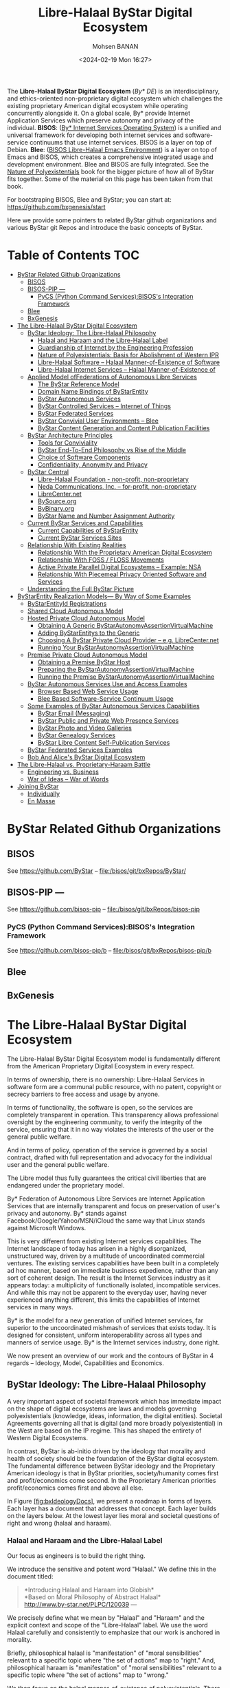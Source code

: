 #+TITLE: Libre-Halaal ByStar Digital Ecosystem
#+DATE: <2024-02-19 Mon 16:27>
#+AUTHOR: Mohsen BANAN


The *Libre-Halaal ByStar Digital Ecosystem* (/By* DE/) is an interdisciplinary,
and ethics-oriented non-proprietary digital ecosystem which challenges the
existing proprietary American digital ecosystem while operating concurrently
alongside it. On a global scale, By* provide Internet Application Services which
preserve autonomy and privacy of the individual. *BISOS*:
([[https://github.com/bisos][By* Internet Services Operating System]])
is a unified and universal framework for developing both
internet services and software-service continuums that use internet services.
BISOS is a layer on top of Debian. *Blee*:
([[https://github.com/bx-blee][BISOS Libre-Halaal Emacs Environment]])
is a layer on top of Emacs and BISOS, which creates a
comprehensive integrated usage and development environment. Blee and BISOS are
fully integrated. See the
[[https://github.com/bxplpc/120033][Nature of Polyexistentials]]
book for the bigger picture of how all of ByStar fits together. Some of the
material on this page has been taken from that book.

For bootstraping BISOS, Blee and ByStar; you can start at: https://github.com/bxgenesis/start

Here we provide some pointers to related ByStar github organizations and various
ByStar git Repos and introduce the basic concepts of ByStar.


* Table of Contents     :TOC:
- [[#bystar-related-github-organizations][ByStar Related Github Organizations]]
  - [[#bisos][BISOS]]
  - [[#bisos-pip----][BISOS-PIP ---]]
    - [[#pycs-python-command-servicesbisoss-integration-framework][PyCS (Python Command Services):BISOS's Integration Framework]]
  - [[#blee][Blee]]
  - [[#bxgenesis][BxGenesis]]
- [[#the-libre-halaal-bystar-digital-ecosystem][The Libre-Halaal ByStar Digital Ecosystem]]
  - [[#bystar-ideology-the-libre-halaal-philosophy][ByStar Ideology: The Libre-Halaal Philosophy]]
    - [[#halaal-and-haraam-and-the-libre-halaal-label][Halaal and Haraam and the Libre-Halaal Label]]
    - [[#guardianship-of-internet-by-the-engineering-profession][Guardianship of Internet by the Engineering Profession]]
    - [[#nature-of-polyexistentials-basis-for-abolishment-of-western-ipr][Nature of Polyexistentials: Basis for Abolishment of Western IPR]]
    - [[#libre-halaal-software----halaal-manner-of-existence-of-software][Libre-Halaal Software -- Halaal Manner-of-Existence of Software]]
    - [[#libre-halaal-internet-services----halaal-manner-of-existence-of][Libre-Halaal Internet Services -- Halaal Manner-of-Existence of]]
  - [[#applied-model-offederations-of-autonomous-libre-services][Applied Model ofFederations of Autonomous Libre Services]]
    - [[#the-bystar-reference-model][The ByStar Reference Model]]
    - [[#domain-name-bindings-of-bystarentity][Domain Name Bindings of ByStarEntity]]
    - [[#bystar-autonomous-services][ByStar Autonomous Services]]
    - [[#bystar-controlled-services----internet-of-things][ByStar Controlled Services -- Internet of Things]]
    - [[#bystar-federated-services][ByStar Federated Services]]
    - [[#bystar-convivial-user-environments----blee][ByStar Convivial User Environments -- Blee]]
    - [[#bystar-content-generation-and-content-publication-facilities][ByStar Content Generation and Content Publication Facilities]]
  - [[#bystar-architecture-principles][ByStar Architecture Principles]]
    - [[#tools-for-conviviality][Tools for Conviviality]]
    - [[#bystar-end-to-end-philosophy-vs-rise-of-the-middle][ByStar End-To-End Philosophy vs Rise of the Middle]]
    - [[#choice-of-software-components][Choice of Software Components]]
    - [[#confidentiality-anonymity-and-privacy][Confidentiality, Anonymity and Privacy]]
  - [[#bystar-central][ByStar Central]]
    - [[#libre-halaal-foundation---non-profit-non-proprietary][Libre-Halaal Foundation - non-profit, non-proprietary]]
    - [[#neda-communications-inc----for-profit-non-proprietary][Neda Communications, Inc. -- for-profit, non-proprietary]]
    - [[#librecenternet][LibreCenter.net]]
    - [[#bysourceorg][BySource.org]]
    - [[#bybinaryorg][ByBinary.org]]
    - [[#bystar-name-and-number-assignment-authority][ByStar Name and Number Assignment Authority]]
  - [[#current-bystar-services-and-capabilities][Current ByStar Services and Capabilities]]
    - [[#current-capabilities-of-bystarentity][Current Capabilities of ByStarEntity]]
    - [[#current-bystar-services-sites][Current ByStar Services Sites]]
  - [[#relationship-with-existing-realities][Relationship With Existing Realities]]
    - [[#relationship-with-the-proprietary-american-digital-ecosystem][Relationship With the Proprietary American Digital Ecosystem]]
    - [[#relationship-with-foss--floss-movements][Relationship With FOSS / FLOSS Movements]]
    - [[#active-private-parallel-digital-ecosystems----example-nsa][Active Private Parallel Digital Ecosystems -- Example: NSA]]
    - [[#relationship-with-piecemeal-privacy-oriented-software-and-services][Relationship With Piecemeal Privacy Oriented Software and Services]]
  - [[#understanding-the-full-bystar-picture][Understanding the Full ByStar Picture]]
- [[#bystarentity-realization-models----by-way-of-some-examples][ByStarEntity Realization Models--- By Way of Some Examples]]
  - [[#bystarentityid-registrations][ByStarEntityId Registrations]]
  - [[#shared-cloud-autonomous-model][Shared Cloud Autonomous Model]]
  - [[#hosted-private-cloud-autonomous-model][Hosted Private Cloud Autonomous Model]]
    - [[#obtaining-a-generic-bystarautonomyassertionvirtualmachine][Obtaining A Generic ByStarAutonomyAssertionVirtualMachine]]
    - [[#adding-bystarentitys-to-the-generic][Adding ByStarEntitys to the Generic]]
    - [[#choosing-a-bystar-private-cloud-provider----eg-librecenternet][Choosing A ByStar Private Cloud Provider -- e.g. LibreCenter.net]]
    - [[#running-your-bystarautonomyassertionvirtualmachine][Running Your ByStarAutonomyAssertionVirtualMachine]]
  - [[#premise-private-cloud-autonomous-model][Premise Private Cloud Autonomous Model]]
    - [[#obtaining-a-premise-bystar-host][Obtaining a Premise ByStar Host]]
    - [[#preparing-the-bystarautonomyassertionvirtualmachine][Preparing the ByStarAutonomyAssertionVirtualMachine]]
    - [[#running-the-premise-bystarautonomyassertionvirtualmachine][Running the Premise ByStarAutonomyAssertionVirtualMachine]]
  - [[#bystar-autonomous-services-use-and-access-examples][ByStar Autonomous Services Use and Access Examples]]
    - [[#browser-based-web-service-usage][Browser Based Web Service Usage]]
    - [[#blee-based-software-service-continuum-usage][Blee Based Software-Service Continuum Usage]]
  - [[#some-examples-of-bystar-autonomous-services-capabilities][Some Examples of ByStar Autonomous Services Capabilities]]
    - [[#bystar-email-messaging][ByStar Email (Messaging)]]
    - [[#bystar-public-and-private-web-presence-services][ByStar Public and Private Web Presence Services]]
    - [[#bystar-photo-and-video-galleries][ByStar Photo and Video Galleries]]
    - [[#bystar-genealogy-services][ByStar Genealogy Services]]
    - [[#bystar-libre-content-self-publication-services][ByStar Libre Content Self-Publication Services]]
  - [[#bystar-federated-services-examples][ByStar Federated Services Examples]]
  - [[#bob-and-alices-bystar-digital-ecosystem][Bob And Alice's ByStar Digital Ecosystem]]
- [[#thelibre-halaalvsproprietary-haraambattle][The Libre-Halaal vs. Proprietary-Haraam Battle]]
  - [[#engineering-vs-business][Engineering vs. Business]]
  - [[#war-of-ideas----war-of-words][War of Ideas -- War of Words]]
- [[#joining-bystar][Joining ByStar]]
  - [[#individually][Individually]]
  - [[#en-masse][En Masse]]

* ByStar Related Github Organizations
** BISOS
See  https://github.com/ByStar  -- file:/bisos/git/bxRepos/ByStar/
** BISOS-PIP ---
See  https://github.com/bisos-pip  -- file:/bisos/git/bxRepos/bisos-pip
*** PyCS (Python Command Services):BISOS's Integration Framework
See  https://github.com/bisos-pip/b  -- file:/bisos/git/bxRepos/bisos-pip/b
** Blee
** BxGenesis

# * BISOS Git Repos
# ** bisos/bsip repo -- =/bisos/core/bsip= -- BISOS Shell Integration Platform
# See  https://github.com/bisos/bsip  -- file:/bisos/git/bxRepos/bisos/bsip4/
# ** bisos/bpip-- BISOS Python Integration Platform
#  [[https://github.com/bisos/bsip][bisos/bsip]]

* The Libre-Halaal ByStar Digital Ecosystem


The Libre-Halaal ByStar Digital Ecosystem model is fundamentally
different from the American Proprietary Digital Ecosystem in every
respect.

In terms of ownership, there is no ownership: Libre-Halaal Services in
software form are a communal public resource, with no patent, copyright
or secrecy barriers to free access and usage by anyone.

In terms of functionality, the software is open, so the services are
completely transparent in operation. This transparency allows
professional oversight by the engineering community, to verify the
integrity of the service, ensuring that it in no way violates the
interests of the user or the general public welfare.

And in terms of policy, operation of the service is governed by a social
contract, drafted with full representation and advocacy for the
individual user and the general public welfare.

The Libre model thus fully guarantees the critical civil liberties that
are endangered under the proprietary model.

By* Federation of Autonomous Libre Services are Internet Application
Services that are internally transparent and focus on preservation of
user's privacy and autonomy. By* stands against
Facebook/Google/Yahoo/MSN/iCloud the same way that Linux stands against
Microsoft Windows.

This is very different from existing Internet services capabilities. The
Internet landscape of today has arisen in a highly disorganized,
unstructured way, driven by a multitude of uncoordinated commercial
ventures. The existing services capabilities have been built in a
completely ad hoc manner, based on immediate business expedience, rather
than any sort of coherent design. The result is the Internet Services
industry as it appears today: a multiplicity of functionally isolated,
incompatible services. And while this may not be apparent to the
everyday user, having never experienced anything different, this limits
the capabilities of Internet services in many ways.

By* is the model for a new generation of unified Internet services, far
superior to the uncoordinated mishmash of services that exists today. It
is designed for consistent, uniform interoperability across all types
and manners of service usage. By* is the Internet services industry,
done right.

We now present an overview of our work and the contours of ByStar in 4
regards -- Ideology, Model, Capabilities and Economics.

** ByStar Ideology: The Libre-Halaal Philosophy


A very important aspect of societal framework which has immediate impact
on the shape of digital ecosystems are laws and models governing
polyexistentials (knowledge, ideas, information, the digital entities).
Societal Agreements governing all that is digital (and more broadly
polyexistential) in the West are based on the IP regime. This has shaped
the entirety of Western Digital Ecosystems.

In contrast, ByStar is ab-initio driven by the ideology that morality
and health of society should be the foundation of the ByStar digital
ecosystem. The fundamental difference between ByStar ideology and the
Proprietary American ideology is that in ByStar priorities,
society/humanity comes first and profit/economics come second. In the
Proprietary American priorities profit/economics comes first and above
all else.

In Figure [[#fig:bxIdeologyDocs][[fig:bxIdeologyDocs]]], we present a
roadmap in forms of layers. Each layer has a document that addresses
that concept. Each layer builds on the layers below. At the lowest layer
lies moral and societal questions of right and wrong (halaal and
haraam).

*** Halaal and Haraam and the Libre-Halaal Label
    :PROPERTIES:
    :CUSTOM_ID: halaal-and-haraam-and-the-libre-halaal-label
    :END:

Our focus as engineers is to build the right thing.

We introduce the sensitive and potent word "Halaal." We define this in
the document titled:

#+BEGIN_QUOTE
  *Introducing Halaal and Haraam into Globish*\\
  *Based on Moral Philosophy of Abstract Halaal*\\
  [[http://www.by-star.net/PLPC/120039]] --- \cite{PLPC-120039}
#+END_QUOTE

We precisely define what we mean by "Halaal" and "Haraam" and the
explicit context and scope of the "Libre-Halaal" label. We use the word
Halaal carefully and consistently to emphasize that our work is anchored
in morality.

Briefly, philosophical halaal is "manifestation" of "moral
sensibilities" relevant to a specific topic where "the set of actions"
map to "right." And, philosophical haraam is "manifestation" of "moral
sensibilities" relevant to a specific topic where "the set of actions"
map to "wrong."

We then focus on the halaal manner-of-existence of polyexistentials.
There are things in nature that exist in singular and there are things
that exist in multiples. That which exists in nature in singular, we
call monoexistential. That which exists in nature in multiples, we call
polyexistential.

Increased importance of role of polyexistentials (knowledge, ideas,
information, the digital domain) in our lives and their impact on
society and humanity now requires analysis towards recognition of halaal
and haraam for different forms of polyexistentials. And once we have
recognized the halaal manner-of-existence of polyexistentials we need to
label it.

In the "Libre-Halaal" label, Libre indicates that:

1. The scope of consideration of Halaal is manner-of-existence of
   polyexistentials.

2. We reject the Western IPR regime. That the natural right to copy and
   the natural right to apply knowledge are the basis of our ideology.

Halaal indicates that:

1. We are rooted in philosophy and morality --- Not just economics.

2. For each form of polyexistential, the manner-of-existence that permit
   Professions to safeguard society and humanity are the Halaal
   manner-of-existence for that polyexistential.

*** Guardianship of Internet by the Engineering Profession
    :PROPERTIES:
    :CUSTOM_ID: guardianship-of-internet-by-the-engineering-profession
    :END:

In ByStar ideology, it is the responsibility of the Internet engineering
profession to preserve autonomy and privacy of the individual and health
of social and societal interactions.

In order for the engineering profession to fulfill these
responsibilities, certain societal agreements with respect to the
manner-of-existence of software and Internet services need to be in
place. We use the "Libre-Halaal" label to express the required societal
agreements.

In the Proprietary American Ideology, there is no Internet engineering
profession responsibility -- engineers are instruments of business.
Profit is the prime directive. As a result, manner-of-existence of
software and Internet services is closed and restricted (proprietary),
rooted in the Western IPR Regime.

We draw a clear distinction between what Software Internet Engineering
Profession means in the context of the Proprietary American Digital
Ecosystem and what it means in the context of the Libre-Halaal ByStar
Digital Ecosystem. In ByStar we use the term "profession" in the way it
is understood in the East.

The notion of a "profession" in the West consists of training and the
acquisition of specialized skills, to perform specialized work, to
create monetary income. The responsibility of a profession towards
society at large does not factor significantly in this. Western society
is mostly, if not totally, economically driven. The Western model of
economically driven individuals existing within an industrial context
considers only money and self-interest. Such broader concepts as
society, profession, responsibility and respect are very weak in the
Western model.

In the East the word "profession" carries a greater meaning. It includes
the Western meaning of a specialized skill set to perform work of value
to others. But it also includes an agenda of trust and responsibility.
The professional person is entrusted by society to maintain guardianship
over an important aspect of life. Based on proper execution of this
responsibility, the profession is respected.

The primary author of this essay, attests that: for him as an engineer
it is only in Iran that he is called "Mr. Engineer Banan." That has
never happened to him in America, Canada, England, France, or anywhere
else in his travels throughout the Western world. In return for all that
respect, Mr. Engineer Banan owes the society something, doesn't he?

So it is in this Eastern sense that we are here speaking of
"professional responsibility."

*** Nature of Polyexistentials: Basis for Abolishment of Western IPR
Regime
    :PROPERTIES:
    :CUSTOM_ID: nature-of-polyexistentials-basis-for-abolishment-of-western-ipr-regime
    :END:

Central to our ideology and approach is full rejection of the Western
so-called Intellectual Property Rights regime of copyright and patents.

In a document titled:

#+BEGIN_QUOTE
  *The Nature of Polyexistentials:*\\
  *Basis for Abolishment of The Western Intellectual Property Rights
  Regime*\\
  [[http://www.by-star.net/PLPC/120033]] --- \cite{PLPC-120033}
#+END_QUOTE

We analyze and discredit the Western Intellectual Property Rights regime
based on the inherent nature of what it seeks to control and restrict --
polyexistentials: all that can be learned and remembered and all that is
digital.

Polyexistentials are poly-possessable. Assignment of restrictive
ownership to what is poly-possessable is in conflict with nature.

The Western Intellectual Property ownership regime is in conflict with
nature, it does not serve the ideal intended purpose of societal
regulations, i.e. to balance rights equitably among conflicting
constituencies. On the contrary, it has the effect of enriching a
minority of powerful vested interests, to the very great detriment of
society at large. The detrimental effects include the obstruction of
engineering creativity, a distortion of the competitive business
environment, and denial of the benefits thereof to the public.

Many societies fully reject the basic concept of patents and copyright.
Yet, the Western Intellectual Property ownership regime is portrayed by
Westerners as universal and global. Since polyexistence and digital
entities are inherently not restricted by borders, the nature of global
Internet demands rejection of the Western Intellectual Property
ownership regime.

*** Libre-Halaal Software -- Halaal Manner-of-Existence of Software
    :PROPERTIES:
    :CUSTOM_ID: libre-halaal-software-halaal-manner-of-existence-of-software
    :END:

 [sec:Libre-HalaalSoftware--HalaalManner-of-ExistenceofSoftware]

Next we focus on the correct manner-of-existence of software.

We do this in a document titled:

#+BEGIN_QUOTE
  *Libre-Halaal Software*\\
  *Defining Halaal Manner-Of-Existence Of Software*\\
  [[http://www.by-star.net/PLPC/180044]] --- \cite{PLPC-180044}
#+END_QUOTE

Our definitions for Halaal manner-of-existence of software and Internet
service are concrete and precise. These definitions are similar to the
"Free Software" and "Open Source" definitions but are distinct. As
engineers, our legitimacy for addressing this topic is our
responsibility to the engineering profession and the engineering
profession's responsibility to society.

We have created the [[http://www.HalaalSoftware.org]] site for further
cultivation of the concept of Libre-Halaal Software.

Software (and more broadly Digital-Entities) is Libre-Halaal Software
(and more broadly Libre-Halaal Digital-Entity) if it has the all of the
following attributes:

- *Halaal Criterion 1 -- Unrestricted Multi-Possessibility*. There are
  no restrictions is possessing the software by anyone who wishes to
  possess it -- There are no restrictions in copying and redistributing
  copies.

- *Halaal Criterion 2 -- Unrestricted Usage*. There are no restrictions
  for using (running) the software.

- *Halaal Criterion 3 -- Internal Transparency*. The source code of the
  software is available to all software engineers to examine the
  software and study how it works. Unless software is internal
  transparent, the software cannot be trusted.

- *Halaal Criterion 4 -- Modifiability*. Software engineers must be able
  to modify the software, re-install the modified version and use the
  modified version without restrictions. The available source code of
  the software permits software engineers to change and enhancement it.

- *Halaal Criterion 5 -- Proper Authorship Attribution*. The authorship
  of the software is not misrepresented.

Additionally, the software engineering profession requires from software
engineers that the perpetuallity of all of the above be applied to all
public modifications of the software. In other words, any modification
or enhancement that is generally offered as software or service forever
shall also have all of the above attributes.

*** Libre-Halaal Internet Services -- Halaal Manner-of-Existence of
Internet Services
    :PROPERTIES:
    :CUSTOM_ID: libre-halaal-internet-services-halaal-manner-of-existence-of-internet-services
    :END:

We then introduce the concept of "Libre-Halaal Services" and describe
the model for guaranteeing internal transparency of Internet application
services in a collaborative environment.

In the document titled:

#+BEGIN_QUOTE
  *Libre-Halaal Internet Services:*\\
  *Defining Halaal Manner-Of-Existence Of Internet Application
  Services*\\
  *A non-proprietary model for delivery of Internet services*\\
  [[http://www.by-star.net/PLPC/180045]] --- \cite{PLPC-180045}
#+END_QUOTE

We have formulated a radically new, non-proprietary model for delivery
of Internet services.

Internet services are in essence access to remote execution of software.
Fundamental Difference between software and service is Possessibility.
Possession is personal and increases autonomy. Lack of possession
decreases autonomy. Hence, software by nature is less of a threat than
internet services are to autonomy.

Libre-Halaal Services are an extension of the principles of Libre-Halaal
software into the Internet services domain. They are Internet services
that can be freely copied and reused by anyone. The Libre Services model
exists in relation to the proprietary Internet services model of Apple,
MSN, Yahoo and Google, in an analogous way to how GNU/Linux exists in
relation to Microsoft Windows.

We have created the [[http://www.LibreServices.org]] site for further
cultivation of the concept of Libre-Halaal Services.

** Applied Model ofFederations of Autonomous Libre Services
   :PROPERTIES:
   :CUSTOM_ID: applied-model-offederations-of-autonomous-libre-services
   :END:

In addition to being Libre-Halaal, ByStar is based on the Unified
Autonomous model.

The internet services industry as it exists today is chaotic,
non-collaborative, uncoordinated, and falls far short of its true
potential.

In contrast to this, the ByStar Digital Ecosystem is based on a
coherent, collaborative, scalable, generalized Internet Services model.

Together, the Libre-Halaal Services and By* models have enormous
implications. The Libre Services development model, and the By* unified
services model can transform the internet completely, from the
proprietary and ad hoc model of today into something far more powerful.

The realization of this potential is large, complex and ambitious. It is
far too large in scope to be accomplished by any one company acting
alone, but instead can only be accomplished as a coordinated
industry-wide effort. But the ByStar Libre-Halaal Services model enables
precisely the necessary large-scale, distributed, cooperative effort.

In the document titled:

#+BEGIN_QUOTE
  *The ByStar Applied Model*\\
  *Of Federations of Autonomous Libre-Halaal Services*\\
  [[http://www.by-star.net/PLPC/180015]] --- \cite{PLPC-180015}
#+END_QUOTE

We provide an overview of the model and design of ByStar Federation of
Autonomous Services.

Based on this model and structures, ByStar services can consistently
grow and interact with other ByStar services to provide a rich and
healthy environment.

*** The ByStar Reference Model
    :PROPERTIES:
    :CUSTOM_ID: the-bystar-reference-model
    :END:

ByStar is based on a set of key abstractions, representing the major
real-world entities that must be represented within a generalized web
structure. These entities include such things as individual persons,
businesses, physical locations, and events. For each such entity we have
defined the structures and conventions required to represent,
instantiate and name that entity in a unified, consistent way, and at a
very large scale. We have then defined the major classes of services
required to manage these entities, and to allow highly generalized
interactions within and among each other.

In the ByStar applied model, a real-world entity type (for example,
individuals or a physical locations) maps on to a =ByStarEntityType=
(=BxEntityType=). A real-world entity instance maps on to a
=ByStarEntity= (=BxEntity=) All ByStar services are anchored in
=ByStarEntity=.

ByStarEntityTypes are structured hierarchically in a tree.

=ByStarEntityType= is either a =ByStarAutonomousEntityType=\\
or a =ByStarControlledEntityType=.

=ByStarAutonomousEntityType= and =ByStarControlledEntityType= are either
Classified or UnClassified.

In this structure, persons identified by their name, are represented as:

#+BEGIN_EXAMPLE
    ByStarEntityType=
       ByStarAutonomousEntityType.Classified.Person.ByName
#+END_EXAMPLE

Each =BxEntity= (an instance) is identified by =BxEntityId=.

A =BxEntityId= is structured as:

#+BEGIN_EXAMPLE
    BxEntityId=RegistrarId+BxEntityType+InstanceId
#+END_EXAMPLE

All ByStarEntityIds are unique. The =InstanceId= is assigned by the
=RegistrarId=.

Each =BxEntity= can be activated within a\\
=ByStarAutonomyAssertionVirtualMachine=\\
(=BxAutonomyAssertionVirtualMachine=).\\
The representation of a =BxEntity= in a
=BxAutonomyAssertionVirtualMachine=\\
is called a =ByStarServiceObject= (=BxServiceObject=).\\
A =ByStarServiceObject= maps to a Unix account and a user-id.\\
The =BxServiceObject= can have any =ByStarServiceCapability=\\
that =BxAutonomyAssertionVirtualMachine= offers.

Currently, ByStarServiceCapability is one of the capabilities enumerated
in Figure [[#fig:bxEntityCapabilities][[fig:bxEntityCapabilities]]].

Any =ByStarServiceCapability= can be bound to and exposed through a
registered domain name.

Based on the above structures, ByStar services can consistently grow and
interact with other ByStar services to provide a rich and healthy
environment.

*** Domain Name Bindings of ByStarEntity
    :PROPERTIES:
    :CUSTOM_ID: domain-name-bindings-of-bystarentity
    :END:

Each =ByStarEntity= consists of specific information and a set of
computing and communication services.

Publicly, =BxEntity= is usually exposed throughout the internet at a
selected DNS domain name. In the ByStar model, binding of a =BxEntity=
to one or more domain names is designed to be very flexible. This
flexibility relates to Service Portability but is broader. These notions
are absent or very rare in the Proprietary American model.

For instance, in the context of the examples described in Section
 [[#ByStarEntityRealizationExamples][5]], Bob Smith is assigned
BxEntityId=23.1.2.7.3.32674 which is canonically bound to the base
domain name\\
=5.bob.smith.byname.net=.

ByStar permits Bob Smith to bind his BxEntity to other domain names, for
example bobsmith.fr. In the ByStar BySMB service this is commonplace.
Often, with the anticipation of obtaining example.com, example.bysmb.com
and its BxEntity can be pre-generated. The owner can re-adjust the
binding of BxEntity to a chosen domain name at will.

Different information, different capabilities and different features of
a =BxEntity= are usually bound to different domain names within a base
domain name hierarchy.

For example, Bob's imap service is at =imap.5.bob.smith.byname.net=, his
genealogy service is at\\
=geneweb.5.bob.smith.byname.net= and his synchronization repository
(version control --- git) is at:\\
=git.5.bob.smith.byname.net=.

In cases where the owner asserts autonomy by possession of the service
as a\\
=BxAutonomyAssertionVirtualMachine=, ByStar provides the ability to
selectively DNS resolve BxEntity domains locally. This then also permits
fully local (non-networked) development and access to BxEntity -- based
on existing DNS bindings.

These flexible ByStar domain name to BxEntity bindings, and flexible DNS
resolutions, are built on top of djbdns.

*** ByStar Autonomous Services
    :PROPERTIES:
    :CUSTOM_ID: bystar-autonomous-services
    :END:

Internet services come in all shapes and sizes, serve all manner of
purposes, and interact with each other and with societal entities in all
manner of complex ways.

In some cases a service may be associated exclusively with a particular
societal entity, such as an individual, an organization, or a
corporation. Such entities enjoy a high degree of autonomy within
society, and so we refer to these as autonomous entities. When a service
is associated uniquely with particular autonomous entity, we refer to
the entity as the owner of the service.

When a service is associated with a unique "owner", certain
characteristics of the service are of particular concern to the owner.
The service may include information of a personal or private nature, and
the owner may wish to ensure that his/her/its privacy is protected. It
is also important that the service reflect and maintain the autonomy of
the owner, providing parallel freedom of action to that which the owning
entity enjoys at large.

Certainly, the privacy and autonomy of the owner are fully guaranteed if
the owner exercises direct control over the functioning and provision of
the service. In practice, an owner may or may not choose to exercise
such direct control of the service. In many cases the owner of the
service will leave the service provisioning in the hands of a
second-party service provider. Nevertheless it is sufficient to
guarantee the autonomy of the owner if the nature of the service is such
that the owner could in principle take control of the service himself.

We define an *autonomous libre-halaal service* as an Internet service
associated with a unique owner, that the owner could in principle and at
his option take control over and provide for himself.

ByStar services are structured in two layers. (1) ByStar Autonomous
Services and (2) ByStar Federated Services.

Any ByStar Autonomous Service may also include ByStar Controlled
Services.

As noted, in many or most cases the service will be provided by a
second-party service provider, who runs and administers the service on
behalf of the owner. The autonomy of the owner requires that he is in no
way tied to this or any other service provider. The general societal
autonomy of the owner means that for any other type of
service---banking, legal, medical---the owner is free to move from one
provider to another, leaving no trace of himself behind with the
previous provider.

In the case of Internet services, similar principles apply. For a
service to be an autonomous halaal service, it must satisfy the twin
requirements of *portability*, and *non-retention*. Portability, meaning
the owner can transport the entire service to a different service
provider. And non-retention, meaning the previous provider must retain
no trace of the owner's information.

Specifically, when a second-party provider is providing the service on
behalf of the owner, the service is an autonomous halaal service if the
provider meets the following requirements:

1. *Service and Data Portability*. On the instruction of the service
   owner, the entire service can be transferred to a different service
   provider. This could be another second-party provider, or the service
   owner himself.

2. *Service and Data Non-Retention*. At the instruction of the service
   owner, the service provider must destroy all service-related
   information (i.e., all owner data and log files).

*** ByStar Controlled Services -- Internet of Things
    :PROPERTIES:
    :CUSTOM_ID: bystar-controlled-services-internet-of-things
    :END:

Any ByStar Autonomous Service may control certain "ByStar Controlled
Services" that are his.

A ByStar Controlled Service is a ByStarEntity which is in control of\\
ByStarAutonomousEntity.

As an example, consider an individual (say the author --
[[http://mohsen.1.banan.byname.net]]) who hypothetically owns a house, a
bicycle, a Nike fuel band and a tag for his suitcase.

Virtual representation of these could be:

1. A House -- [[http://info.1-98008-5807-10.bywhere.net]] -- where
   ByWhere structure links control to its owner (a
   ByStarAutonomousEntity).

2. A Bicycle -- whose location information goes to it owner (a
   ByStarAutonomousEntity) and not Google.

3. A Nike Fuel Band -- which sends the exercise information to its
   owner-individual.

4. A tag for his suitcase -- which links to its owner (a
   ByStarAutonomousEntity).

Each of these as a ByStarControlledEntity will be controlled by the
ByStarAutonomousEntity. All of these are ByStarEntity-s. The ones that
are controlled, link to their controller. The ByStarAutonomousEntity has
links to all the ByStarControlledEntity-s that it controls.

So, we now have a framework for abstracting individuals as
owners/controllers through ByStarAutonomousEntity. And we have
abstractions for things to be owned and controlled through
ByStarControlledEntity. And we have a framework for interaction of
individuals/things and things/individuals through ByStar Federated
Services.

Now, compare the model of ownership and interactions of Things in
Libre-Halaal ByStar Digital Ecosystem -- which is anchored in the
autonomous individual -- with the Proprietary American Digital Ecosystem
-- which is anchored in the Proprietary Corporation. There the
proprietary internet service provider controls individuals also through
Things.

*** ByStar Federated Services


Autonomous services and their controlled services may wish to engage in
end-to-end interactions with other autonomous services. But in order to
facilitate such interactions, involvement of some intermediary services
may be needed.

We refer to such enabling intermediary services as *federated services*,
and we refer to the association of a federated service plus its
subscribing autonomous services as a *federation of autonomous
services*.

The concept of Federated Services is layered above Autonomous Services
and focuses on interactions amongst Autonomous Services and facilitation
of information aggregation amongst ByStar Services.

An example of a federated service for information aggregation is
ByTopic.org where autonomously published content
(documents/music/videos) is optionally centrally republished --
autonomous and federated publications are fully consistent.

*** ByStar Convivial User Environments -- Blee

Users experience ByStar Services through ByStar User Environments.

ByStar services can be accessed in a variety of ways. In addition to the
traditional browser based model, ByStar provides for rich and deep
Software-Service integration.

Initially we are focusing on two convivial user environments for ByStar.

Blee (ByStar Libre Emacs Environment) -- \cite{PLPC-180004} -- is a
layer above Emacs that integrates ByStar platform (Debian GNU/Linux)
capabilities into Emacs and provides for integration with ByStar
Services.

An overview of this User Environment is provided in:

#+BEGIN_QUOTE
  *Blee and BxGnome:*\\
  *ByStar Software-Service Continuum Based Convivial User
  Environments*\\
  [[http://www.by-star.net/PLPC/180004]] --- \cite{PLPC-180004}
#+END_QUOTE

The deep integration between Libre-Halaal Software and Libre-Halaal
Internet Services creates a Libre-Halaal Software-Service continuum, far
superior in capability to any Proprietary/Haraam Software/Service
combination.

*** ByStar Content Generation and Content Publication Facilities
    :PROPERTIES:
    :CUSTOM_ID: bystar-content-generation-and-content-publication-facilities
    :END:

ByStar offers a rich environment and a number of facilities for content
generation.

Autonomous Content Publication facilities are a well established feature
of ByStar.

In the document titled:

#+BEGIN_QUOTE
  *ByStar Content Production and Publication Facilities*\\
  [[http://www.by-star.net/PLPC/180038]] --- \cite{PLPC-180038}
#+END_QUOTE

we describe capabilities and features of ByStar content generation
facilities and ByStar autonomous content publication facilities.

Autonomous self-publication can then be augmented by information
aggregation federated services such as ByTopic, ByContent and BySearch.

** ByStar Architecture Principles
   :PROPERTIES:
   :CUSTOM_ID: bystar-architecture-principles
   :END:

The ByStar Digital Ecosystem is driven by a set of engineering
architecture principles. We summarize some here.

*** Tools for Conviviality
    :PROPERTIES:
    :CUSTOM_ID: tools-for-conviviality
    :END:

 [sec:ToolsForConviviality]

Our primary criteria for software component selection and service design
is "conviviality".

By conviviality we refer to the concept of "Tools for Conviviality" as
Ivan Illich introduced it.

In the document titled:

#+BEGIN_QUOTE
  *Introducing Convivial Into Globish*\\
  [[http://www.by-star.net/PLPC/120037]] --- \cite{PLPC-120037}
#+END_QUOTE

we introduce the concept of "Convivial" into Globish.

Briefly, in Illich's words:

#+BEGIN_QUOTE
  Tools are intrinsic to social relationships. An individual relates
  himself in action to his society through the use of tools that he
  actively masters, or by which he is passively acted upon.

  To the degree that he masters his tools, he can invest the world with
  his meaning; to the degree that he is mastered by his tools, the shape
  of the tool determines his own self-image. Convivial tools are those
  which give each person who uses them the greatest opportunity to
  enrich the environment with the fruits of his or her vision.
  Industrial tools deny this possibility to those who use them and they
  allow their designers to determine the meaning and expectations of
  others. Most tools today cannot be used in a convivial fashion.
#+END_QUOTE

The dynamics of the Proprietary American Digital Ecosystem are such that
they produce industrial tools.

The Libre-Halaal ByStar Digital Ecosystem is designed to fully reside in
the Libre-Halaal-Convivial quadrant, \cite{PLPC-180044}.

*** ByStar End-To-End Philosophy vs Rise of the Middle
    :PROPERTIES:
    :CUSTOM_ID: bystar-end-to-end-philosophy-vs-rise-of-the-middle
    :END:

The dominant model of interaction between people and the model of access
to information in the Proprietary American Digital Ecosystem is the
centrally controlled Rise-of-the-Middle model -- which puts the service
provider at the center of all interactions so that it can exploit users
and traffic information.

The ByStar model, in contrast, is end-to-end oriented and is based on
the following principles:

- Make Services Autonomous Whenever Possible (peer-to-peer oriented)

- Invest and Focus on End-to-End communications facilities amongst
  Autonomous Libre Services

- When a Federated Service functions as an intermediary, limit its role
  to the bare essential of hooking the two ends. Thereafter,
  communications can be end-to-end.

*** Choice of Software Components
    :PROPERTIES:
    :CUSTOM_ID: choice-of-software-components
    :END:

The Libre-Halaal software model is a flourishing creative environment,
generating a constant stream of new and better software packages,
duplicating and surpassing the capabilities of an ever-increasing
portion of proprietary software territory. Indeed, for any particular
item of functionality, there are typically multiple alternative free
software packages available.

In this environment the model for implementation of By* service
functionality is not one of original software development. Rather, it is
a process of intelligent selection and integration of functional
components from the Libre-Halaal software creative environment.

So, in creating By* our task has not been to write functional software
components---in fact we have written almost none. Our main task has been
to make careful engineering choices among the available free software
components, and integrate these properly into the By* framework. In
making these choices we consider not just the features and capabilities
of each software component, but also the compatibility of the component
within the overall By* architecture.

The main considerations in our choice of software components have been:

- Conviviality

- Scalability

- Libre-Halaal Mainstreamness

- ByStar Consistency

Virtually all the initial By* service functionality has been created
this way. The following are some of the basic By* features that have
been included by this process:

- Debian GNU/Linux.

- Base: djbdns, daemontools, ucspi, multilog, ...

- Mail: qmail, courier, spamassassin, ezmlm, ...

- Web: apache, zope, plone, geneweb, squirellmail, jquerymobile,
  galleria, ...

We will continue to select and incorporate additional software packages
as these materialize within the free software environment. We will not
create so much as we will harvest. Or to paraphrase the common industry
dictum: /Good programmers write good software; great programmers reuse
and integrate/.

*** Confidentiality, Anonymity and Privacy
    :PROPERTIES:
    :CUSTOM_ID: confidentiality-anonymity-and-privacy
    :END:

By confidentiality we mean: ensuring that information is accessible only
to those authorized to have access.

By anonymity we mean: the characteristic of any interaction where an
individual protects his or her identity from being shared with another
person or with a third party in the context of particular
communications. In other words, people know what you do but not who you
are.

By privacy we mean: the ability of an individual or group to seclude
themselves or information about themselves and thereby reveal themselves
selectively. In other words, people know who you are but not what you
do.

ByStar Autonomous Services are designed to provide tangible
confidentiality, anonymity and privacy on a large scale. All of
Libre-Halaal ByStar Digital Ecosystem has this inherent design.

The basic assumption in the ByStar Digital Ecosystem is that all
communications and traffic is subject to eavesdropping and traffic
analysis.

Fortunately, the nature of digital information is such that it is easier
to encrypt than it is to decrypt.

With nature on our side, ByStar Digital Ecosystem provides large scale
countermeasures which include end-to-end data confidentiality and
traffic flow confidentiality.

ByStar federated services are governed by transparency and well
understood logging expectations and audit trail protections which are
oriented towards preserving privacy.

All of this is in stark contrast to how confidentiality, anonymity and
privacy are in the American Proprietary Digital Ecosystem. There, they
have become a currency.

** ByStar Central
   :PROPERTIES:
   :CUSTOM_ID: bystar-central
   :END:

The basic design of ByStar is very distributed. Services are generally
autonomous and interactions are usually end-to-end.

This means that ByStar is centrally light. But there are some
fundamental, infrastructural, and foundational organizations and
services that are required at the center of ByStar.

The following infrastructure and foundational organizations have been
put in place towards administration, guardianship, direction setting and
facilitation of collaboration and growth of ByStar.

*** Libre-Halaal Foundation - non-profit, non-proprietary
    :PROPERTIES:
    :CUSTOM_ID: libre-halaal-foundation---non-profit-non-proprietary
    :END:

[[http://www.freeprotocols.org/][Libre-Halaal Foundation]] is the
non-profit legal entity that facilitates collaborative development,
maintenance and administration of ByStar.

*** Neda Communications, Inc. -- for-profit, non-proprietary
    :PROPERTIES:
    :CUSTOM_ID: neda-communications-inc.-for-profit-non-proprietary
    :END:

[[http://www.neda.com/][Neda Communications, Inc.]] is the for-profit
legal entity that has developed Libre-Halaal ByStar Services. The core
of ByStar software is subject to the Affero v3 General Public License
and also the Neda Commercial License (dual licensed). Neda plans to
profit from widespread usage of The Libre-Halaal ByStar Digital
Ecosystem in a variety of ways.

*** LibreCenter.net
    :PROPERTIES:
    :CUSTOM_ID: librecenter.net
    :END:

[[http://www.LibreCenter.net/][LibreCenter.net]] is Neda's data center.
It is distinct and different from other data centers in that is built
purely on Libre-Halaal Software. At this time most ByStar Services are
hosted at Libre Center.

*** BySource.org
    :PROPERTIES:
    :CUSTOM_ID: bysource.org
    :END:

[[http://www.BySource.org/][BySource.org]] is the Software Distribution
Center for ByStar software in source form.

*** ByBinary.org
    :PROPERTIES:
    :CUSTOM_ID: bybinary.org
    :END:

[[http://www.ByBinary.org/][ByBinary.org]] is the Software Distribution
Center for ByStar software in binary form.

*** ByStar Name and Number Assignment Authority
    :PROPERTIES:
    :CUSTOM_ID: bystar-name-and-number-assignment-authority
    :END:

ByStar Name and Number Assignment Authority is responsible for central
assignment of names and numbers for ByStar services.

Design of ByStar as an ab initio independent separate digital ecosystem
permits ByStar to expand beyond the Proprietary American Digital
Ecosystem. This is desired and possible for two main reasons. First,
ByStar ideology may demand certain separations. Second, end-to-end
purity of ByStar software-service continuum enables ByStar to do things
that are not possible in the Proprietary American Digital Ecosystem.

ByStar's Public Key Infrastructure (PKI) and the possibility of a ByStar
Alternative DNS Root, and ByStar Digital Currency are some examples.

** Current ByStar Services and Capabilities
   :PROPERTIES:
   :CUSTOM_ID: CurrentByStarServicesAndCapabilities
   :END:

ByStar Services are vast in scope. They are designed to be ever growing.
Basic structures of ByStar are in place and many services are built or
partially built. The Libre-Halaal Services collaborative framework
allows for ByStar to grow dynamically.

Thus far our focus has been in making sure that the overall architecture
of the ByStar Digital Ecosystem is sound. We have been designing big and
implementing gradually. A complete stable system is in place. It is now
a matter of expanding and improving it.

In ByStar today, for email we don't use gmail, yahoo, msn, outlook.com,
aol or other proprietary centrally controlled mail services. We use
BystarMail. Similarly, for web presence, content publication, photo and
video galleries ByStar has existing capabilities in use.

Here we provide a summary of where ByStar services stand today.

A snapshot of the organizations, services and software that form the
ByStar Digital Ecosystem today are shown in
Figure [[#fig:LS-Assets][[fig:LS-Assets]]].

Libre-Halaal Foundation central resources are shown in violet in
Figure [[#fig:LS-Assets][[fig:LS-Assets]]]. Neda resources are shown on
the top. Current ByStarEntity generators are shown under the "ByStar
Autonomous" label and ByStar federated services are shown next to them.
ByStar software consists of three major layers, these are shown in the
lower part.

The current status and growth of ByStar falls into four broad
categories:

1. Current capabilities of ByStarEntity (ByStarServiceObject) -- what
   any autonomous services are capable of offering.

2. Current span of ByStarEntity generators -- what type of autonomous
   services (ByName, ByArtist, BySmb, etc) can be readily generated and
   supported?

3. Current scope of ByStar Federated Services.

4. Scale of user base -- how many people are using ByStar?

Current capabilities of =ByStarServiceObject=s are enumerated in
Figure [[#fig:bxEntityCapabilities][[fig:bxEntityCapabilities]]].

*** Current Capabilities of ByStarEntity
    :PROPERTIES:
    :CUSTOM_ID: current-capabilities-of-bystarentity
    :END:

Every ByStar autonomous service is anchored in a ByStarEntity. Every
ByStarEntity can be provisioned to provide any of the current
capabilities enumerated below.

- ByStarEntityIds and credentials -- single password. [Unix account
  based]

- PKCS -- ByStar Public Key Infrastructure (PKI) -- Credentials.

- Autonomous VPN services and ByStar overlay networks. [openvpn based]

- Large amounts of autonomous disk space. [secure ftp based]

- Autonomous synchronization and version control facilities. [git -- and
  also svn and cvs based]

- A Content Management System based website -- with both public and
  private access. [Plone based]

- A conventional public website. [Apache based]

- Mobile websites. [jQuery Mobile based]

- Content publication services. [Plone based]

- A photo gallery. [galleria based]

- Genealogy web services. [geneweb based]

- Mail transfer service (MTA). [qmail based]

- Mail access service. [Secure Courier IMAP based]

- WebMail service. [SquirrelMail based]

- Mailing list services. [Ezmlm based]

- Mailing distributions. [Gnus based]

- LibreTexting. [qmail and emsd based]

- Matched User Environment Profile. [Blee based]

Various other capabilities are in the works. With the ByStarEntity model
in place, addition of features is quite simple.

*** Current ByStar Services Sites
    :PROPERTIES:
    :CUSTOM_ID: current-bystar-services-sites
    :END:

Current ByStar services sites are depicted in
Figure [[#fig:bystarDomainsTable][[fig:bystarDomainsTable]]].

[[/lcnt/lgpc/bystar/permanent/common/figures/bystarDomainsTable.pdf]]

ByStar services sites are organized by "types" in
Figure [[#fig:bystarDomainsTable][[fig:bystarDomainsTable]]]. The
/Autonomous ByStar Services/ are PALS (Possession Assertable Libre
Services). An example of /Autonomous ByStar Services/ is ByName.net. The
/ByStar Central/ sites support the infrastructure of ByStar.

** Relationship With Existing Realities
   :PROPERTIES:
   :CUSTOM_ID: relationship-with-existing-realities
   :END:

The Libre Services and By* models are revolutionary, and can be expected
to have a revolutionary effect on Internet usage. But these models are
about service development and functionality, not about technological
infrastructure. We are not reinventing the Internet protocols, or any
other technical aspect of Internet operation.

What is being presented here is not a tear-down and rebuild operation.

Libre Services and By* imply no discontinuity, in terms of either
technology or service deployment. The implementation model for Libre
Services and By* is wholly evolutionary---there exists a continuous
migration path from the proprietary model of today to the Libre model of
tomorrow.

*** Relationship With the Proprietary American Digital Ecosystem
    :PROPERTIES:
    :CUSTOM_ID: relationship-with-the-proprietary-american-digital-ecosystem
    :END:

Based on ideology, the Libre-Halaal ByStar Digital Ecosystem fully
avoids proprietary software and proprietary services. We simply avoid
The Proprietary American Digital Ecosystem.

But, any and all of our services can be used in the Proprietary American
model.

The core of ByStar software is subject to the Affero v3 General Public
License and also the Neda Commercial License (dual licensed).

In a document titled:

#+BEGIN_QUOTE
  *A Strategy For Rapidly Becoming An Internet Application Service
  Provider*\\
  *Joining, Adopting and/or Licensing ByStar*\\
  *A Public Unsolicited Proposal*\\
  [[http://www.by-star.net/PLPC/180040]] --- \cite{PLPC-180040}
#+END_QUOTE

We describe various options for those interested in joining, adopting
and/or licensing ByStar.

*** Relationship With FOSS / FLOSS Movements
    :PROPERTIES:
    :CUSTOM_ID: relationship-with-foss-floss-movements
    :END:

Libre-Halaal ByStar Ideology and FOSS Ideology have a great deal in
common and we closely collaborate with our FOSS brothers and sisters,
but the ByStar Libre-Halaal Ideology is distinct.

We invite our "Free Software" and "Open-Source" brothers and sisters to
recognize that the "Libre-Halaal Software" model is a more complete
model and that the "Libre-Halaal Software" label is a better label.

*** Active Private Parallel Digital Ecosystems -- Example: NSA
    :PROPERTIES:
    :CUSTOM_ID: active-private-parallel-digital-ecosystems-example-nsa
    :END:

What we want to do on a very large scale and in the open has been done
in medium-scale in private.

For instance, the United State's National Security Agency (NSA) has
created a separate parallel private digital ecosystem for its own use.
NSA operates the private .nsa TLD; many NSA internal email addresses are
of the form username@r21.r.nsa, mirroring the NSA organizational group
structure. NSA has a particular ideology for its digital ecosystem which
includes a large element of security, confidentiality and secrecy. The
NSA, through use of its own particular software and services has created
a completely different environment in parallel to the internet.

The precedence of such private parallel digital ecosystems combined with
the proven power of Libre-Halaal software demonstrates that widespread
realization of ByStar digital ecosystem is very viable.

*** Relationship With Piecemeal Privacy Oriented Software and Services
    :PROPERTIES:
    :CUSTOM_ID: relationship-with-piecemeal-privacy-oriented-software-and-services
    :END:

Some engineers kind of get it and have been trying to build various
piecemeal privacy and autonomy software and services. Such efforts have
always stayed limited in scope and scale. That is primarily for two
reasons. First, the engineers have failed to connect with society. And
second, piecemeal solutions don't work.

We build on these piecemeal privacy and autonomy software and services
and bring them into ByStar as integrated and complete large scale
services.

An example of a piecemeal privacy effort is PGP - Pretty Good Privacy. A
bunch of engineers and technologists use it amongst themselves, but PGP
never penetrated society at large. ByStar comes with Public Key
Infrastructure (PKI) as an integral part of the service and equivalent
of PGP is an inherent part of ByStar.

Another example of a piecemeal privacy effort is:\\
Tor [[https://www.torproject.org]].\\
Tor attempts to accomplish traffic flow confidentiality just through
redirection. Traffic flow confidentiality is an inherent part of ByStar
which includes redirection plus layer 3 and layer 7 padding as well.

** Understanding the Full ByStar Picture
   :PROPERTIES:
   :CUSTOM_ID: understanding-the-full-bystar-picture
   :END:

We have given you a brief summary of ByStar above.

This summary is over simplified and captures the gist of a series of
articles that we have developed to analyze and describe various aspects
of ByStar.

In ByStar Publications List -- [[http://www.by-star.net/bxPublications]]
-- we provide pointers to ByStar related articles. These documents
evolve as ByStar evolves, and the publications list will be kept up to
date. The ByStar publications list is structured primarily for
reference. Below we provide a description of how these documents
collectively draw a comprehensive picture.

The big ByStar picture is shown in Figure

[[#fig:bystarEcosystemRoadmap][[fig:bystarEcosystemRoadmap]]].

[[#fig:bystarEcosystemLayers][[fig:bystarEcosystemLayers]]].

Each of the layers in this figure represents either a conceptual
definition (shown in blue), or an actual software/service implementation
(shown in orange). Each layer builds on the layers beneath.

The layers in
Figure [[#fig:bystarEcosystemLayers][[fig:bystarEcosystemLayers]]] are
color coded. Each of the layers are either:

- A Conceptual Layer. :: Representing concepts. Layers 1,2,3,4,7 and 8
  are in Green, Blue and Yellow.

- A Tangible Layer. :: Representing software/service implementations.
  Layers 5 and 6 are in Orange and Brown.

The tangible layers are bound by the conceptual layers underneath them
and receive legitimacy from those concepts.

The conceptual layers are validated by the tangible layers.

The green layers (1 and 2) at the bottom are philosophical, moral and
societal. Their scope is wider than the moral digital ecosystem that we
are after. Generally speaking, these are not the domain of engineers.
They are the domain of ethicists, philosophers and sociologists.

The blue layers (3, 4 and 8) are philosophical, moral, societal, social
and engineering aspects of digital ecosystems that require direct
involvement of engineers and the engineering profession. The yellow
layer (7) addresses economics and business dimensions of ByStar.

The orange/brown layers (5 and 6) are engineering constructs. They are
in-use software and in-use Internet application services.

In ByStar Roadmap: [[http://www.by-star.net/bxRoadmap]]\\
we provide a reading roadmap to ByStar related articles.

Figure [[#fig:bystarEcosystemLayers][[fig:bystarEcosystemLayers]]] shows
how the moral, legal, societal, engineering, economic and business
dimensions of the ByStar Halaal Digital Ecosystem are layered as
described above.

Note the differing characterizations of this layering on the left and
right. Both characterizations are valid, but they reflect entirely
different viewpoints. The left side characterization is called "The
Human Model," and reflects the philosophical, moral and societal
elements of the model. It also identifies the role of the engineering
profession in maintaining these elements. The right-side
characterization is called "The Venture Capitalist Model," and is very
different from the "The Human Model." The same elements are present, but
now represent their significance as part of an investment strategy.
Thus, the moral and societal concerns within the human model are now
viewed as a sales and marketing opportunity. This makes clear that when
dealing with Venture Capitalists, issues of morality and societal
welfare are not the topic of discussion. In this regard Venture
Capitalists need only understand that human beings are in fact concerned
with vital moral considerations such as "privacy" and "autonomy," and
that these considerations have powerful sales and marketing
consequences. And that our unconventional strategy of overturning their
sacred-cow -- Copyright and Patent model -- gives us a huge competitive
advantage.

The gigantic picture we have drawn in Figure
 [[#fig:bystarEcosystemLayers][[fig:bystarEcosystemLayers]]] is a
blueprint. It represents a complete framework for collaborative work
towards an alternative to the current proprietary digital ecosystem. By
aligning ourselves with the natural forces and dynamics of
polyexistentials, and by means of large-scale unrestricted
collaboration, we can achieve this.

* ByStarEntity Realization Models--- By Way of Some Examples
  :PROPERTIES:
  :CUSTOM_ID: ByStarEntityRealizationExamples
  :END:

Let's explore ByStar in the context of a few examples. All these
examples are completely fictional.

Let's consider Bob Smith, a 46-year-old university researcher and his
15-year-old daughter, Alice Smith. Alice is a freshman (9th grader) at
Garfield High School (GHS).

Bob wishes to have the following in ByStar.

1. An Autonomous ByName BxEntity for his private and public use --
   5.bob.smith.byname.net (he is the 5th bob.smith requesting byname
   services).

2. An Autonomous ByFamily BxEntity for his family --
   8.smith.byfamily.net.

3. A Controlled ByFamily BxEntity for his daughter Alice --
   alice.8.smith.byfamily.net (Alice is a minor and Bob wishes to have
   the option of overseeing her communications).

4. A Controlled ByWhere BxEntity for their condo in Kirkland, WA --
   1-98034-3681-74.bywhere.net (say for reliable driving directions).

There are 3 different realization models for Autonomous BxEntity-s.

- Shared Cloud Autonomous Model

- Hosted Private Cloud Autonomous Model

- Premise Private Cloud Autonomous Model

Bob is concerned about privacy and prefers the "Hosted Private Cloud
Autonomous Model" over the "Shared Cloud Autonomous Model". He trusts
the ByStar model enough not to need the "Premise Private Cloud
Autonomous Model".

In the following sections we describe ByStarEntity realization models in
the context of Bob and Alice's example.

As we go through these examples, we will also be comparing them with
their counterpart in the Proprietary American Digital Ecosystem.

** ByStarEntityId Registrations
   :PROPERTIES:
   :CUSTOM_ID: bystarentityid-registrations
   :END:

Through ByStar, Bob needs to have an Autonomous ByName Registration, an
Autonomous ByFamily Registration and a Controlled ByWhere Registration.

So, Bob goes to http://www.byname.net and provides his name "Bob"
"Smith" and an email address and agrees to conform to ByStar usage
policies and in return, he receives:

- 5.bob.smith.byname.net -- BxEntityId=23. 1.2.7.3 .32674 --
  BxEntityIdPassword=

Similarly, Bob goes to http://www.byfamily.net and provides his\\
autonomous BxEntityId=23.1.2.7.3.32674 and gets:

- 8.smith.byfamily.net -- BxEntityId=23. 1.2.9.5 .4689

He then provides his autonomous BxEntityId=23.1.2.7.3.32674 and gets:

- 1-98034-3681-74.bywhere.net -- BxEntityId=27. 2.2.6.4 .4689

for a ByWhere controlled entity.

All of the above were external registrations. In the ByStar model, Bob
himself has now become a registrar for some ByStarEntitys.

Under the 8.smith.byfamily.net domain, Bob now registers

- bob.8.smith.byfamily.net -- as BxEntityId=23. 1.2.9.5 .4689 .1

And

- alice.8.smith.byfamily.net -- as BxEntityId=23. 1.2.9.5 .4689 .2

Note that Bob has the option of using a single password and that all his
ByStarEntityId are related.

With his 5 ByStarEntityIds in place, Bob now can realize his
ByStarEntitys in the model that he wishes.

** Shared Cloud Autonomous Model
   :PROPERTIES:
   :CUSTOM_ID: shared-cloud-autonomous-model
   :END:

This model is very similar to how Gmail and other proprietary Internet
services works. It involves Bob going to [[http://www.byname.net]],
logging in and using the web service.

Even at this level, there is a big difference between the Proprietary
American Services and the Libre-Halaal ByStar Services. ByStar is
transparent -- not opaque/dark/closed.

Even in the shared cloud autonomous model, Bob has the choice of
demanding that his entire service be delivered to him as a
ByStarAutonomyAssertionVirtualMachine -- that means the entire software
for the ByStar service and his entire data be delivered to him. And that
the service provider abides by the "Service Data Portability" and
"Service and Data Non-Retention" obligations.

In the Gmail (and other) Proprietary American Model there are no such
concepts.

** Hosted Private Cloud Autonomous Model
   :PROPERTIES:
   :CUSTOM_ID: hosted-private-cloud-autonomous-model
   :END:

*** Obtaining A Generic ByStarAutonomyAssertionVirtualMachine
    :PROPERTIES:
    :CUSTOM_ID: ObtainingAGenericByStarAutonomyAssertionVirtualMachine
    :END:

Bob downloads to his laptop the latest generic
ByStarAutonomyAssertionVirtualMachine. This has all the relevant
software for ByStar services.

The latest generic ByStarAutonomyAssertionVirtualMachine is available at
[[http://www.bybinary.org]].

*** Adding ByStarEntitys to the Generic
ByStarAutonomyAssertionVirtualMachine
    :PROPERTIES:
    :CUSTOM_ID: AddingByStarEntitysToTheGenericByStarAutonomyAssertionVirtualMachine
    :END:

Bob then adds his ByStarEntitys to the
ByStarAutonomyAssertionVirtualMachine.

This involves Bob running the ByStarAutonomyAssertionVirtualMachine on
his laptop and entering his ByStarEntityIds into the
ByStarAutonomyAssertionVirtualMachine. All of Bob's ByStar services are
now added to his ByStarAutonomyAssertionVirtualMachine.

*** Choosing A ByStar Private Cloud Provider -- e.g. LibreCenter.net
    :PROPERTIES:
    :CUSTOM_ID: choosing-a-bystar-private-cloud-provider-e.g.-librecenter.net
    :END:

Bob then chooses a host for his Virtual Machine.

His choice of ByStar Private Cloud Provider may be influenced by the
location and laws of where the ByStar Private Cloud Provider operates
in. If U.S. wiretap laws are too invasive to his taste, he may choose a
ByStar Private Cloud Provider outside of the U.S. -- ByStar is very
global.

Let's say that Bob chose [[http://www.librecenter.net]].

*** Running Your ByStarAutonomyAssertionVirtualMachine
    :PROPERTIES:
    :CUSTOM_ID: running-your-bystarautonomyassertionvirtualmachine
    :END:

Bob then transfers his fully configured
ByStarAutonomyAssertionVirtualMachine to [[http://www.librecenter.net]]
and runs the service.

Bob is now in control of his own service.

ByStar and LibreCenter have given Bob what is necessary and are
supporting him. Bob is in possession of all of the service's software
and the service is Bob's.

** Premise Private Cloud Autonomous Model
   :PROPERTIES:
   :CUSTOM_ID: premise-private-cloud-autonomous-model
   :END:

In the Premise Private Cloud Autonomous Model, Bob is in possession and
control of the entire software and the entire hardware for the service.

*** Obtaining a Premise ByStar Host
    :PROPERTIES:
    :CUSTOM_ID: obtaining-a-premise-bystar-host
    :END:

A Premise ByStar Host is a computer with a static public IP address
capable of running a ByStarAutonomyAssertionVirtualMachine. Any modern
desktop or laptop would do just fine.

*** Preparing the ByStarAutonomyAssertionVirtualMachine
    :PROPERTIES:
    :CUSTOM_ID: preparing-the-bystarautonomyassertionvirtualmachine
    :END:

Bob does what was previously described in Section
[[#ObtainingAGenericByStarAutonomyAssertionVirtualMachine][5.3.1]] and
Section
[[#AddingByStarEntitysToTheGenericByStarAutonomyAssertionVirtualMachine][5.3.2]]
to prepare his ByStarAutonomyAssertionVirtualMachine.

A typical ByStarAutonomyAssertionVirtualMachine is capable of containing
100s of ByStarEntitys.

*** Running the Premise ByStarAutonomyAssertionVirtualMachine
    :PROPERTIES:
    :CUSTOM_ID: running-the-premise-bystarautonomyassertionvirtualmachine
    :END:

Bob then puts his ByStarAutonomyAssertionVirtualMachine on his "Premise
ByStar Host" and runs it.

Bob now possesses all of the software for ByStar,\\
all of his own data,\\
all of his logs and audit trails,\\
and all of his services.

This means real and tangible autonomy.

Efforts like FreedomBox have been attempting to accomplish this in a
more limited fashion. But in the ByStar model the Premise Private Cloud
Autonomous Model is just one of many ways to realize tangible autonomy.

** ByStar Autonomous Services Use and Access Examples
   :PROPERTIES:
   :CUSTOM_ID: bystar-autonomous-services-use-and-access-examples
   :END:

So, now Bob and Alice have a number of autonomous services in place.
Now, let's see how they will be accessing them and what these ByStar
Autonomous Services can do for Bob and Alice.

*** Browser Based Web Service Usage
    :PROPERTIES:
    :CUSTOM_ID: browser-based-web-service-usage
    :END:

Most ByStar services are also offered as interactive web services just
like traditional web services.

The generic ByStarAutonomyAssertionVirtualMachine includes all ByStar
user environments. A Tor-Firefox browser is all you need for ByStar
interactive web services.

But the preferred model for accessing ByStar services is through Blee.

*** Blee Based Software-Service Continuum Usage
    :PROPERTIES:
    :CUSTOM_ID: blee-based-software-service-continuum-usage
    :END:

Blee (ByStar Libre Emacs Environment) is a layer above Emacs and Firefox
that integrates ByStar platform (Debian GNU/Linux) capabilities into
Emacs and provides for integration with ByStar Services.

Use of Blee makes for a very rich software-service continuum model that
does not have a real counterpart in the Proprietary American Digital
Ecosystem.

** Some Examples of ByStar Autonomous Services Capabilities
   :PROPERTIES:
   :CUSTOM_ID: some-examples-of-bystar-autonomous-services-capabilities
   :END:

With everything in place, let's see what are some of their ByStar
capabilities. ByStar full set of Autonomous capabilities is determined
by the capabilities of Bob's ByStarAutonomyAssertionVirtualMachine.
These are already quite powerful and they are ever growing. Below we
mention some.

*** ByStar Email (Messaging)
    :PROPERTIES:
    :CUSTOM_ID: bystar-email-messaging
    :END:

In terms of email capabilities, ByStar email is similar to Gmail.
However, ByStar email is very autonomous, very personal and very
private.

For example, note that email communications between Bob and Alice need
not even leave Bob's ByStarAutonomyAssertionVirtualMachine.

Beyond Gmail like capabilities, ByStar email service is inherently
multi-address and multi-mailbox.

For example Bob and Alice can each have a specific address for Alice's
school -- Garfield High School (GHS). Those email addresses would be:

- ghs@alice.8.smith.byfamily.net

- ghs@bob.8.smith.byfamily.net

Libre-Halaal ByStar email services are superior to Proprietary-Haraam
email services both in capability and privacy.

*** ByStar Public and Private Web Presence Services
    :PROPERTIES:
    :CUSTOM_ID: bystar-public-and-private-web-presence-services
    :END:

ByStar public and private web presence services are very rich. They are
based on the Plone Content Management System.

The URL for Bob's public web site would be
http://5.bob.smith.byname.net. Its capabilities could be similar to the
author of this document's site: [[http://mohsen.1.banan.byname.net]].

*** ByStar Photo and Video Galleries
    :PROPERTIES:
    :CUSTOM_ID: bystar-photo-and-video-galleries
    :END:

Bob and Alice and their family's (8.smith.byfamily.net) photo gallery
can be similar to what is in:
[[http://mohsen.1.banan.byname.net/albums]].

ByStar Photo and Video Galleries are based on galleria and are
integrated into Plone. ByStar photo gallery capabilities comfortably
compete with the likes of flickr and photo bucket. The difference of
course is that Bob and Alice remain in control of their photos with
ByStar.

*** ByStar Genealogy Services
    :PROPERTIES:
    :CUSTOM_ID: bystar-genealogy-services
    :END:

Bob and Alice can build their genealogy tree in ways similar to what is
in: [[http://mohsen.1.banan.byname.net/genealogy]].

ByStar Genealogy Services are based on geneweb. ByStar genealogy
capabilities comfortably compete with the likes of ancestry.com,
FamilySearch, and MyTrees.com.

The difference of course is that with ByStar, Bob and Alice remain in
control of their genealogical personal information.

*** ByStar Libre Content Self-Publication Services
    :PROPERTIES:
    :CUSTOM_ID: bystar-libre-content-self-publication-services
    :END:

Bob Smith is an academic. He writes and publishes a lot. Some of his
thoughts and writings are outside of the mainstream. As a true academic,
he prefers not to subject his publications to restrictions that the
likes of IEEE and ACM demand. His publication philosophy is consistent
with [[http://mohsen.1.banan.byname.net/publications][ByStar Publication
Philosophy]].

He uses the [[http://www.by-star.net/PLPC/180038][ByStar Content
Production and Content Publication Facilities]] to write and publish.

The list of his publications is similar to what is in:\\
[[http://mohsen.1.banan.byname.net/publications/collections/bystarDE]].

The access page to Bob's documents are similar to this document's:\\
[[http://mohsen.1.banan.byname.net/PLPC/180016]].

Bob, can optionally use ByStar Federated Services to achieve permanence
and ease of search and access to his writings. See Section
[[#ByStarFederatedServicesExamples][5.7]] for more details.

So, ByStar has empowered Bob to be a true academic and avoid pseudo
academic copyrighted publication traditions.

** ByStar Federated Services Examples
   :PROPERTIES:
   :CUSTOM_ID: ByStarFederatedServicesExamples
   :END:

Bob has chosen to subject some of his publications to "Federated
Re-Publication".\\
He uses [[http://www.bycontent.net]] for that.

ByContent is a ByStar Federated Service where ByStar self-published
documents are republished.

By submitting some of his documents and podcasts (videos) for ByContent
re-publication, Bob accomplishes several things.

ByContent Federated Services offer the following:

- Permanence. If Bob's web site or he, himself disappear, his documents
  still remain.

- Large volume publication. ByContent runs on large computers with
  access to lots of bandwidth. Bob need not worry about slowness of
  access to his public videos and public writings.

- ByContent republication maintains reference to original source.

- Classification with peer content. Bob's content is classified and sits
  next to other similar and competing content.

- Searchability. Bob's content are now subject to search features of
  [[http://www.BySearch.org]]

ByContent is similar to YouTube, except that ByContent allows your
content to be clearly referred back to you. All of ByContent is
copyleft.

** Bob And Alice's ByStar Digital Ecosystem
   :PROPERTIES:
   :CUSTOM_ID: bob-and-alices-bystar-digital-ecosystem
   :END:

Now, Let's look at this example in its entirety and see what Bob and
Alice gained by buying into the ByStar Digital Ecosystem.

First, they lost nothing. ByStar exists in parallel to the proprietary
Internet. Everything that everybody else can do, Bob and Alice can do as
well. Through peer pressure Alice will likely be pushed to join
Facebook.

But, Bob and Alice now have autonomous and private email. They
communicate with everybody else in normal email fashion. But they are in
control of their personal messages. When Bob deletes an email he knows
that the email has truly been deleted.

And Bob and Alice are truly in control of what they do with their
photos, and their content on the Internet.

That can be considered a good beginning. ByStar is evolutionary. ByStar
is designed to be ever-growing and comprehensive.

Are you ready to follow Bob and Alice's example?

* The Libre-Halaal vs. Proprietary-Haraam Battle
  :PROPERTIES:
  :CUSTOM_ID: the-libre-halaal-vs.-proprietary-haraam-battle
  :END:

The inherent nature of software, Internet services and other
polyexistentials is fundamentally at odds with these historical
conventions of physical property (monoexistentials) ownership. Such
constructs have the inherent potential for unlimited replicability and
dissemination, and in the age of the Internet this potential is now
fully realized.

As a result the existing Western Intellectual Property conventions are
coming under increasing stress, as the internal forces of replicability
clash with the externally constraining Intellectual Property framework.
The Intellectual Property regime is also coming under formal
intellectual attack, as the dysfunctionality and true costs of this
regime become increasingly apparent.

In practice, the proprietary software and services model has engaged in
various forms of bastardization of libre-halaal software model. Well
recognized examples of such bastardizations include the service
loophole, Tivoization, Appleization, and Androidization.

In practice, open-source and free software movements represent
compromising models and ideologies. For the most part they are
comfortable being intertwined with the proprietary model. Full rejection
of the proprietary model is considered radical in much of the
open-source culture.

In practice, with ByStar ideology we accomplish three things. First, we
create a completely separate and independent digital ecosystem that
fully rejects the proprietary model. Second, we take all possible
measures to prevent bastardization of ByStar software and services by
the proprietary model. Third, we create a comprehensive internet
services business model which competes directly with the proprietary
model in terms of revenue and profit.

** Engineering vs. Business
   :PROPERTIES:
   :CUSTOM_ID: engineering-vs.-business
   :END:

Today, the internet services industry is owned entirely by business
interests. But the Libre Services and By* initiatives represent a
startling challenge to this: they represent a determined reassertion of
proper guardianship of the internet by the Engineering Profession. This
challenge will bring us into massive conflict with existing commercial
interests, who will fight ferociously to defend the status quo.

<<tab:engBusinessWarfare>>
| Laws, Values      | Patent-free       | Patented                |
| and Model         | Copyleft          | Copyright               |
| Software and      | Transparency      | Secrecy                 |
| User Env          | Public ownership  | Private ownership       |
| Internet Services | Privacy, Autonomy | Surveillance Capitalism |
| Content           | Guardianship      | Exploitation            |
#+CAPTION: Engineering vs. Business Polarization

Table [[#tab:engBusinessWarfare][1]] shows the many elements of contrast
between Engineering and Business value systems. As the table makes
clear, these two values systems are in complete and total conflict. We
will fully exploit this conflict as the metaphor of a war: a war between
Engineering and Business, in which Business represents exploitation of
the Internet for profit, and Engineering represents guardianship of the
Internet on behalf of the public.

** War of Ideas -- War of Words
   :PROPERTIES:
   :CUSTOM_ID: war-of-ideas-war-of-words
   :END:

ByStar is huge, powerful, and viable. But given the entrenched vested
interests in opposition to it, the promotion of ByStar amounts to a kind
of war. ByStar has the inherent characteristics to prevail in this war
-- we have moral superiority, intellectual correctness, and a construct
that is viable in every respect: technological, economic, societal etc.
But it is essential that all this be communicated effectively.

The ByStar Wars (to coin a phrase) will be fought on multiple fronts.
But as a revolutionary movement, to a significant extent it will be
fought as a war of words and ideas. This means that the movement is
advanced effectively in words, defended against attack in words, and
extremely forceful and effective counter-attack made against its
detractors.

Please refer to [[http://www.by-star.net/bxPublications]] for a list of
publications that we have felt is necessary for ByStar to be equipped
with.

* Joining ByStar
  :PROPERTIES:
  :CUSTOM_ID: joining-bystar
  :END:

Successful Digital Ecosystems are dynamic. They grow and are ever
evolving.

In the early stages of the evolution of ByStar we have adopted the
strategy of limiting the size of our user base. A large active user base
requires more support and is more difficult to maintain when service
changes are frequent and when structural corrections may be needed.

At a certain point we would invite the public at large to use fully
automated services to obtain ByStar accounts and start using ByStar. But
that is not now. ByStarEntityGenerator web services such as ByName.net
ByAuthor.net ByWhere.net, etc. are in place. However, at this time we
screen account requests individually.

** Individually
   :PROPERTIES:
   :CUSTOM_ID: individually
   :END:

Any individual wishing to join ByStar can make a request and we usually
activate accounts for these requests. Please see
[[http://www.by-star.net/joiningByStar]] for details.

** En Masse
   :PROPERTIES:
   :CUSTOM_ID: en-masse
   :END:

Groups of users (Autonomous ByStarEntities) such as students or staff at
a university or High School or a church can join ByStar en masse and
obtain ByName services. Other ByStarEntity abstractions can also join
ByStar en masse and obtain associated ByStar services.

In an article titled:

#+BEGIN_QUOTE
  *Joining, Adopting and/or Licensing ByStar*\\
  *A Strategy For Rapidly Becoming An Internet Application Service
  Provider*\\
  *A Proposal*\\
  [[http://www.by-star.net/PLPC/180040]]
#+END_QUOTE

We describe various options for those interested in joining, adopting
and/or licensing ByStar.

# Local Variables:
# eval: (setq-local toc-org-max-depth 4)
# End:
